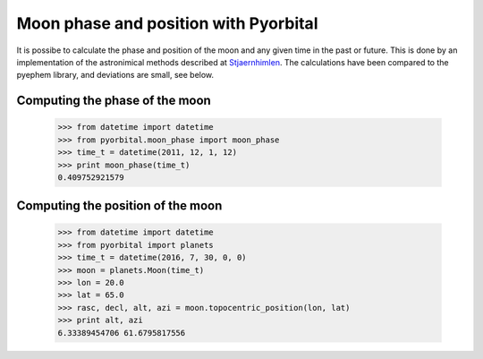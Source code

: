 Moon phase and position with Pyorbital
======================================

It is possibe to calculate the phase and position of the moon and any given
time in the past or future. This is done by an implementation of the
astronimical methods described at Stjaernhimlen_. The calculations have been
compared to the pyephem library, and deviations are small, see below.


Computing the phase of the moon
-------------------------------

  >>> from datetime import datetime
  >>> from pyorbital.moon_phase import moon_phase
  >>> time_t = datetime(2011, 12, 1, 12)
  >>> print moon_phase(time_t)
  0.409752921579

Computing the position of the moon
----------------------------------

  >>> from datetime import datetime
  >>> from pyorbital import planets
  >>> time_t = datetime(2016, 7, 30, 0, 0)
  >>> moon = planets.Moon(time_t)
  >>> lon = 20.0
  >>> lat = 65.0
  >>> rasc, decl, alt, azi = moon.topocentric_position(lon, lat)
  >>> print alt, azi
  6.33389454706 61.6795817556


.. _`Stjaernhimlen`:   http://www.stjarnhimlen.se/comp/ppcomp.html
